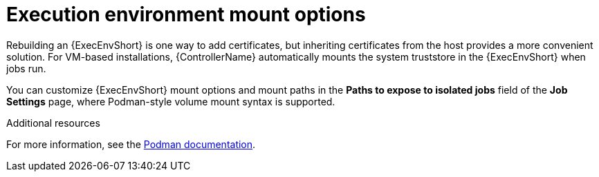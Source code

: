 [id="con-controller-ee-mount-options"]

= Execution environment mount options

Rebuilding an {ExecEnvShort} is one way to add certificates, but inheriting certificates from the host provides a more convenient solution. 
For VM-based installations, {ControllerName} automatically mounts the system truststore in the {ExecEnvShort} when jobs run.

You can customize {ExecEnvShort} mount options and mount paths in the *Paths to expose to isolated jobs* field of the *Job Settings* page, where Podman-style volume mount syntax is supported. 

.Additional resources

For more information, see the link:https://docs.podman.io/en/latest/markdown/podman-run.1.html#volume-v-source-volume-host-dir-container-dir-options[Podman documentation].
